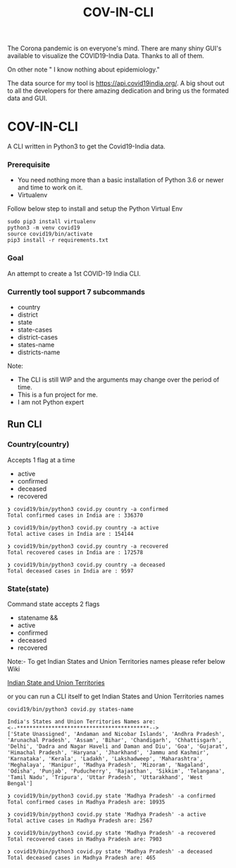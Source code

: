 #+title: COV-IN-CLI

The Corona pandemic is on everyone's mind. There are many shiny GUI's available to visualize the
COVID19-India Data. Thanks to all of them.

On other note " I know nothing about epidemiology."

The data source for my tool is https://api.covid19india.org/. A big shout out to all the developers
for there amazing dedication and bring us the formated data and GUI.


* COV-IN-CLI

A CLI written in Python3 to get the Covid19-India data.


*** Prerequisite

  - You need nothing more than a basic installation of Python 3.6 or newer and time to work on it.
  - Virtualenv

Follow below step to install and setup the Python Virtual Env

#+begin_src
sudo pip3 install virtualenv
python3 -m venv covid19
source covid19/bin/activate
pip3 install -r requirements.txt
#+end_src


*** Goal

An attempt to create a 1st COVID-19 India CLI.


*** Currently tool support 7 subcommands

     - country
     - district
     - state
     - state-cases
     - district-cases
     - states-name
     - districts-name

Note:

     - The CLI is still WIP and the arguments may change over the period of time.
     - This is a fun project for me.
     - I am not Python expert

** Run CLI

*** Country(country)

Accepts 1 flag at a time

 - active
 - confirmed
 - deceased
 - recovered

#+begin_src
❯ covid19/bin/python3 covid.py country -a confirmed
Total confirmed cases in India are : 336370

❯ covid19/bin/python3 covid.py country -a active
Total active cases in India are : 154144

❯ covid19/bin/python3 covid.py country -a recovered
Total recovered cases in India are : 172578

❯ covid19/bin/python3 covid.py country -a deceased
Total deceased cases in India are : 9597
#+end_src

*** State(state)

Command state accepts 2 flags

 - statename
  &&
 - active
 - confirmed
 - deceased
 - recovered

Note:- To get Indian States and Union Territories names please refer below Wiki

[[https://en.wikipedia.org/wiki/States_and_union_territories_of_India][Indian State and Union Territories]]

or you can run a CLI itself to get Indian States and Union Territories names

#+BEGIN_SRC
covid19/bin/python3 covid.py states-name

India's States and Union Territories Names are:
<--******************************************-->
['State Unassigned', 'Andaman and Nicobar Islands', 'Andhra Pradesh', 'Arunachal Pradesh', 'Assam', 'Bihar', 'Chandigarh', 'Chhattisgarh', 'Delhi', 'Dadra and Nagar Haveli and Daman and Diu', 'Goa', 'Gujarat', 'Himachal Pradesh', 'Haryana', 'Jharkhand', 'Jammu and Kashmir', 'Karnataka', 'Kerala', 'Ladakh', 'Lakshadweep', 'Maharashtra', 'Meghalaya', 'Manipur', 'Madhya Pradesh', 'Mizoram', 'Nagaland', 'Odisha', 'Punjab', 'Puducherry', 'Rajasthan', 'Sikkim', 'Telangana', 'Tamil Nadu', 'Tripura', 'Uttar Pradesh', 'Uttarakhand', 'West Bengal']
#+END_SRC

#+BEGIN_SRC
❯ covid19/bin/python3 covid.py state 'Madhya Pradesh' -a confirmed
Total confirmed cases in Madhya Pradesh are: 10935

❯ covid19/bin/python3 covid.py state 'Madhya Pradesh' -a active
Total active cases in Madhya Pradesh are: 2567

❯ covid19/bin/python3 covid.py state 'Madhya Pradesh' -a recovered
Total recovered cases in Madhya Pradesh are: 7903

❯ covid19/bin/python3 covid.py state 'Madhya Pradesh' -a deceased
Total deceased cases in Madhya Pradesh are: 465
#+END_SRC
